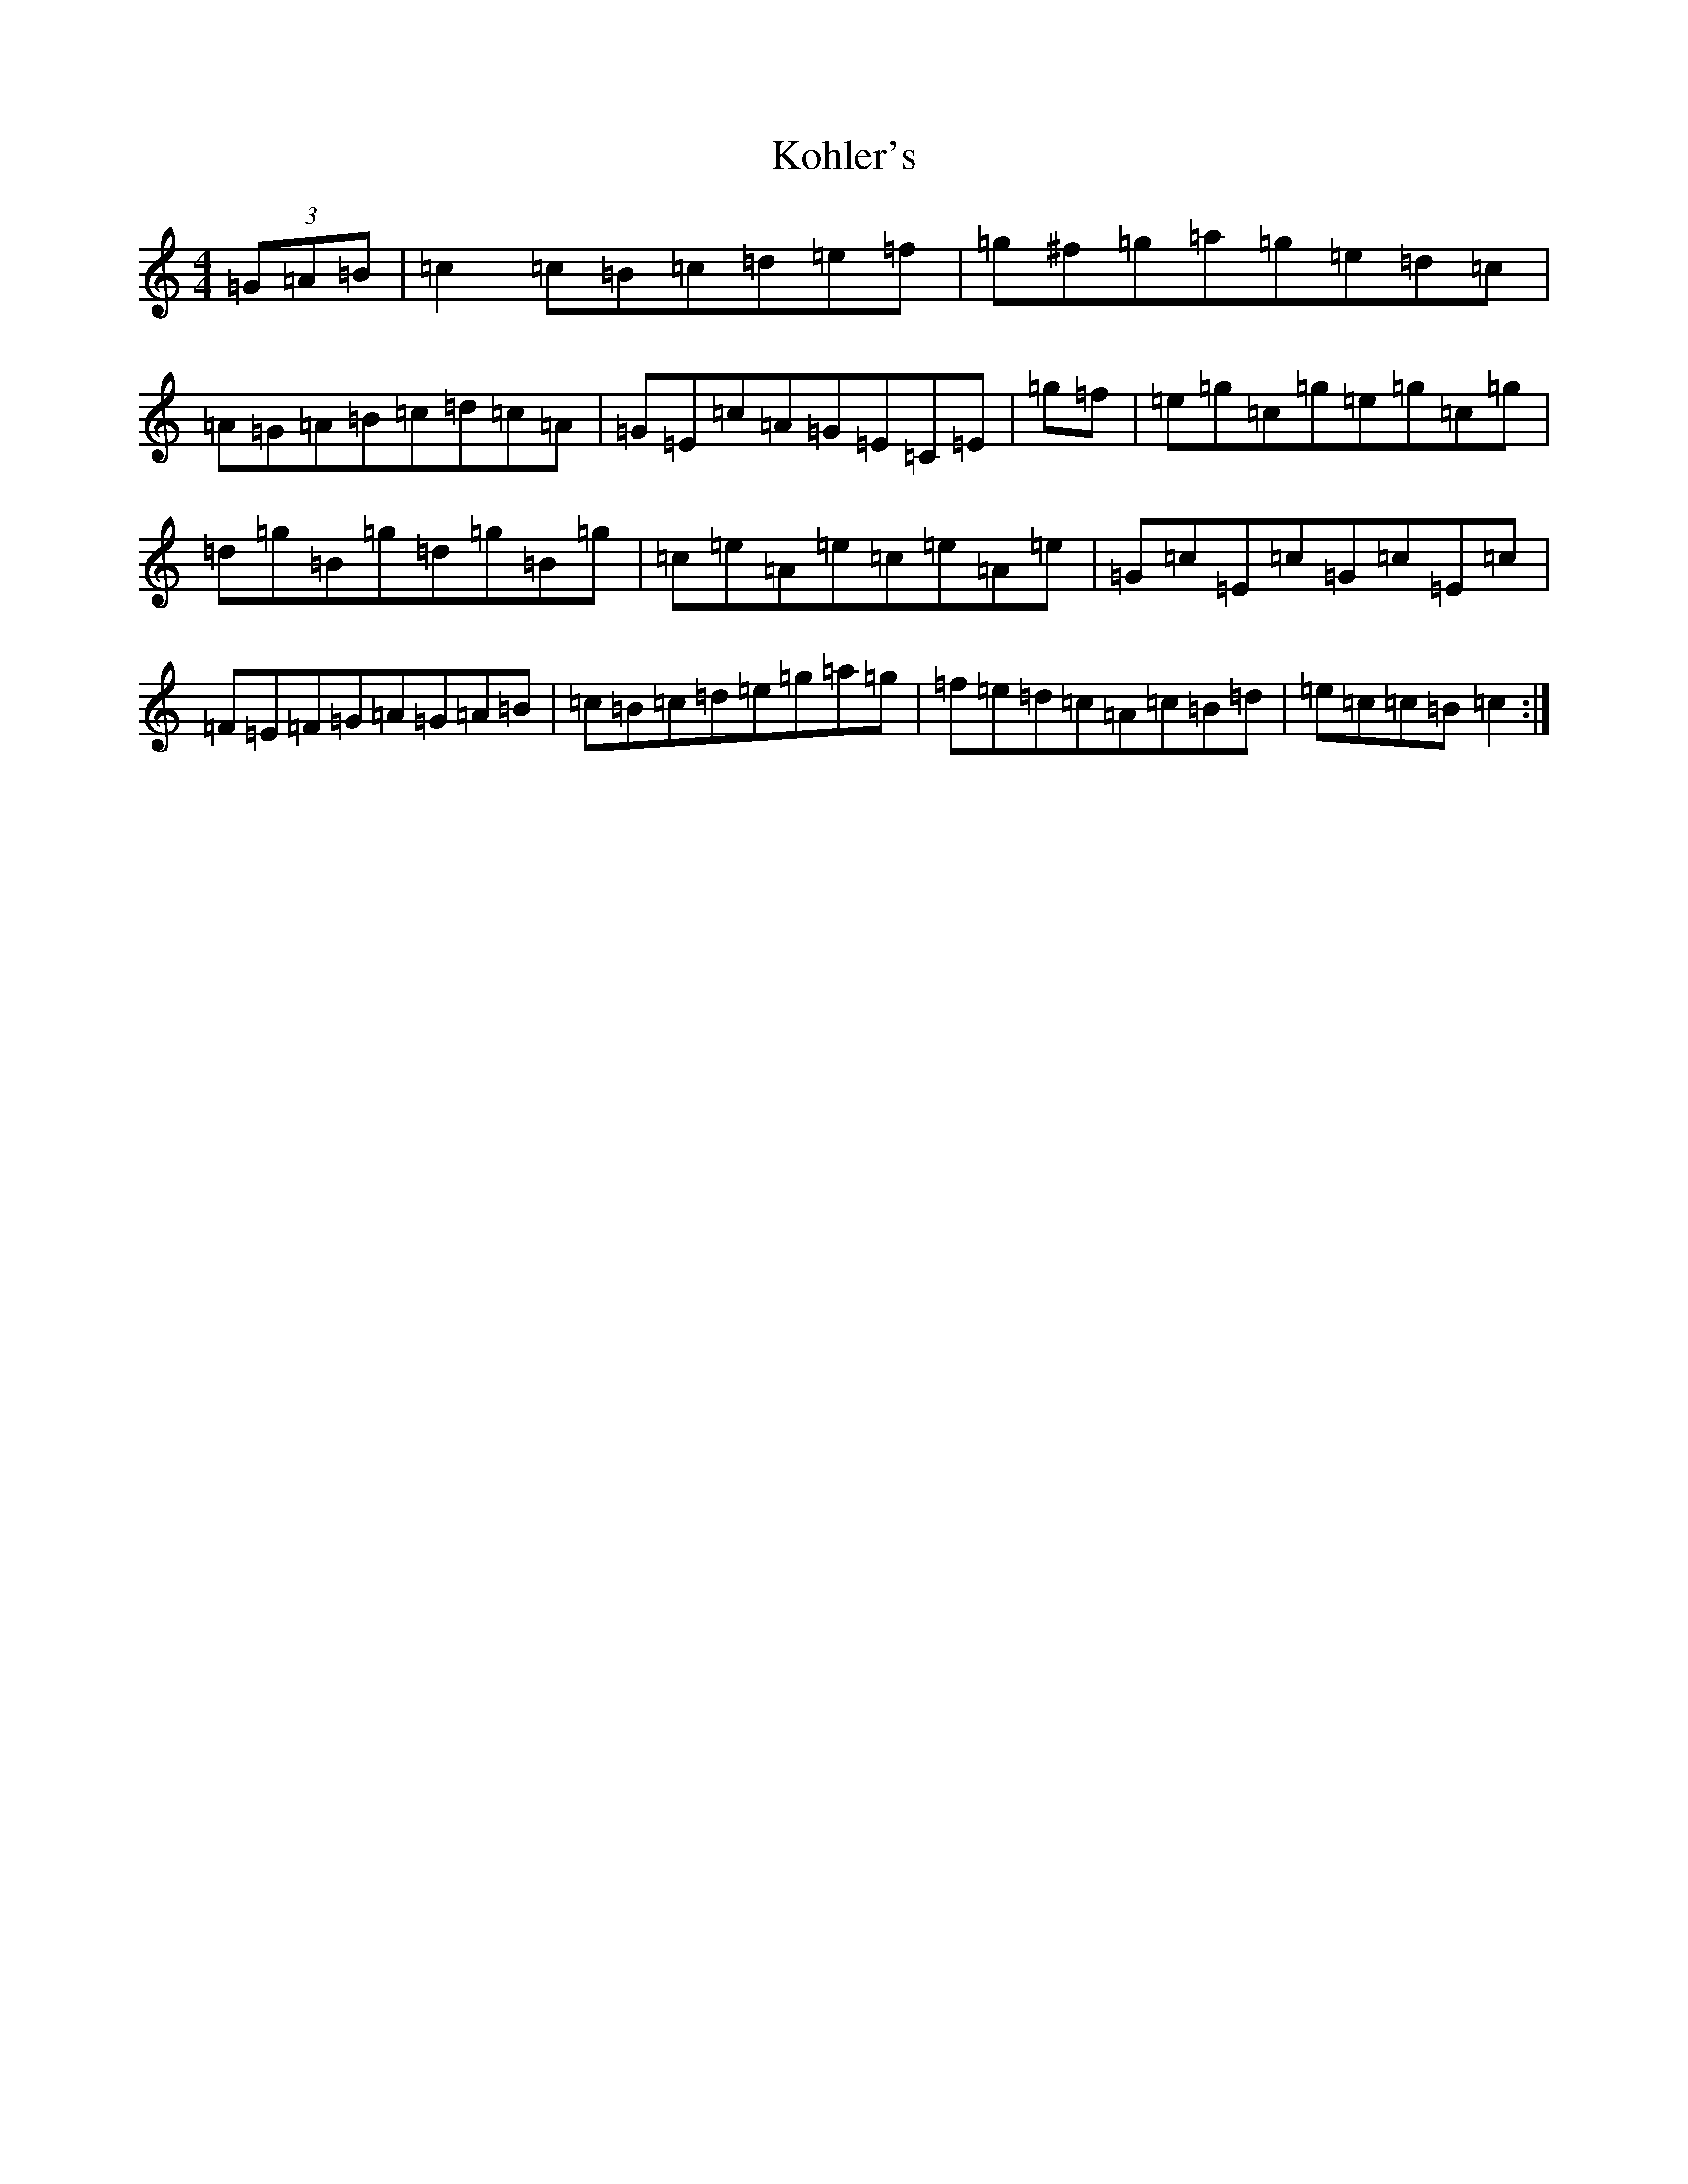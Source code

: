 X: 11700
T: Kohler's
S: https://thesession.org/tunes/1882#setting1882
R: hornpipe
M:4/4
L:1/8
K: C Major
(3=G=A=B|=c2=c=B=c=d=e=f|=g^f=g=a=g=e=d=c|=A=G=A=B=c=d=c=A|=G=E=c=A=G=E=C=E|=g=f|=e=g=c=g=e=g=c=g|=d=g=B=g=d=g=B=g|=c=e=A=e=c=e=A=e|=G=c=E=c=G=c=E=c|=F=E=F=G=A=G=A=B|=c=B=c=d=e=g=a=g|=f=e=d=c=A=c=B=d|=e=c=c=B=c2:|
